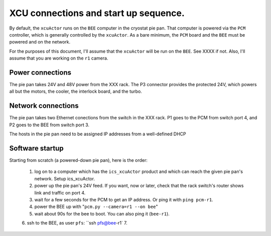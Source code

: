 XCU connections and start up sequence.
======================================

By default, the ``xcuActor`` runs on the ``BEE`` computer in the
cryostat pie pan. That computer is powered via the ``PCM`` controller,
which is generally controlled by the ``xcuActor``. As a bare minimum,
the ``PCM`` board and the ``BEE`` must be powered and on the network.

For the purposes of this document, I'll assume that the ``xcuActor``
will be run on the ``BEE``. See XXXX if not. Also, I'll assume that
you are working on the ``r1`` camera.


Power connections
-----------------

The pie pan takes 24V and 48V power from the XXX rack. The P3
connector provides the protected 24V, which powers all but the
motors, the cooler, the interlock board, and the turbo. 

Network connections
-------------------

The pie pan takes two Ethernet conections from the switch in the XXX
rack. P1 goes to the PCM from switch port 4, and P2 goes to the BEE
from switch port 3.

The hosts in the pie pan need to be assigned IP addresses from a
well-defined DHCP 

Software startup
----------------

Starting from scratch (a powered-down pie pan), here is the order:

 1. log on to a computer which has the ``ics_xcuActor`` product and
    which can reach the given pie pan's network. Setup ics_xcuActor.
 2. power up the pie pan's 24V feed. If you want, now or later, check
    that the rack switch's router shows link and traffic on port 4.
 3. wait for a few seconds for the PCM to get an IP address. Or ping
    it with ``ping pcm-r1``.
 4. power the BEE up with "``pcm.py --camera=r1 --on bee``"
 5. wait about 90s for the bee to boot. You can also ping it (``bee-r1``).
 6. ssh to the BEE, as user ``pfs``: ``ssh pfs@bee-r1`
 7. 
